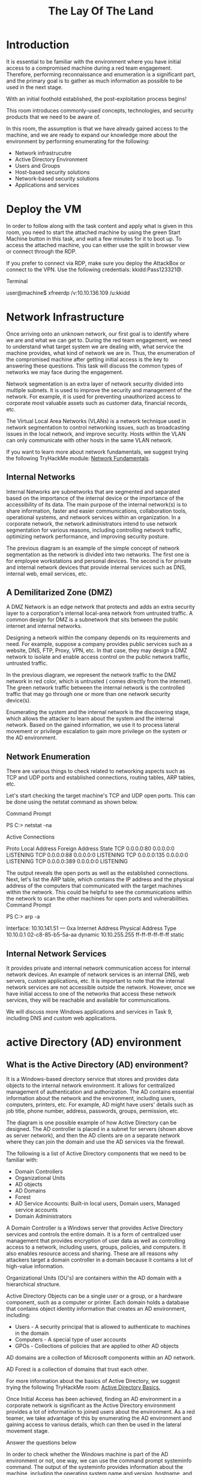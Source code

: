#+TITLE: The Lay Of The Land

* Introduction



It is essential to be familiar with the environment where you have initial access to a compromised machine during a red team engagement. Therefore, performing reconnaissance and enumeration is a significant part, and the primary goal is to gather as much information as possible to be used in the next stage. 

With an initial foothold established, the post-exploitation process begins! 


This room introduces commonly-used concepts, technologies, and security products that we need to be aware of.

In this room, the assumption is that we have already gained access to the machine, and we are ready to expand our knowledge more about the environment by performing enumerating for the following:

 - Network infrastrucutre
 - Active Directory Environment
 - Users and Groups
 - Host-based security solutions
 - Network-based security solutions
 - Applications and services

* Deploy the VM

In order to follow along with the task content and apply what is given in this room, you need to start the attached machine by using the green Start Machine button in this task, and wait a few minutes for it to boot up. To access the attached machine, you can either use the split in browser view or connect through the RDP.

If you prefer to connect via RDP, make sure you deploy the AttackBox or connect to the VPN.
Use the following credentials: kkidd:Pass123321@.

Terminal

user@machine$ xfreerdp /v:10.10.136.109 /u:kkidd
	    
* Network Infrastructure


Once arriving onto an unknown network, our first goal is to identify where we are and what we can get to. During the red team engagement, we need to understand what target system we are dealing with, what service the machine provides, what kind of network we are in. Thus, the enumeration of the compromised machine after getting initial access is the key to answering these questions. This task will discuss the common types of networks we may face during the engagement.

Network segmentation is an extra layer of network security divided into multiple subnets. It is used to improve the security and management of the network. For example, it is used for preventing unauthorized access to corporate most valuable assets such as customer data, financial records, etc.

The Virtual Local Area Networks (VLANs) is a network technique used in network segmentation to control networking issues, such as broadcasting issues in the local network, and improve security. Hosts within the VLAN can only communicate with other hosts in the same VLAN network. 

If you want to learn more about network fundamentals, we suggest trying the following TryHackMe module: [[https://tryhackme.com/module/network-fundamentals][Network Fundamentals]].

** Internal Networks

Internal Networks are subnetworks that are segmented and separated based on the importance of the internal device or the importance of the accessibility of its data. The main purpose of the internal network(s) is to share information, faster and easier communications, collaboration tools, operational systems, and network services within an organization. In a corporate network, the network administrators intend to use network segmentation for various reasons, including controlling network traffic, optimizing network performance, and improving security posture. 


The previous diagram is an example of the simple concept of network segmentation as the network is divided into two networks. The first one is for employee workstations and personal devices. The second is for private and internal network devices that provide internal services such as DNS, internal web, email services, etc.

** A Demilitarized Zone (DMZ)

A DMZ Network is an edge network that protects and adds an extra security layer to a corporation's internal local-area network from untrusted traffic. A common design for DMZ is a subnetwork that sits between the public internet and internal networks.

Designing a network within the company depends on its requirements and need. For example, suppose a company provides public services such as a website, DNS, FTP, Proxy, VPN, etc. In that case, they may design a DMZ network to isolate and enable access control on the public network traffic, untrusted traffic.


In the previous diagram, we represent the network traffic to the DMZ network in red color, which is untrusted ( comes directly from the internet). The green network traffic between the internal network is the controlled traffic that may go through one or more than one network security device(s).

Enumerating the system and the internal network is the discovering stage, which allows the attacker to learn about the system and the internal network. Based on the gained information, we use it to process lateral movement or privilege escalation to gain more privilege on the system or the AD environment.

** Network Enumeration

There are various things to check related to networking aspects such as TCP and UDP ports and established connections, routing tables, ARP tables, etc.

Let's start checking the target machine's TCP and UDP open ports. This can be done using the netstat command as shown below.

Command Prompt
			
PS C:\Users\thm> netstat -na

Active Connections

  Proto  Local Address          Foreign Address        State
  TCP    0.0.0.0:80             0.0.0.0:0              LISTENING
  TCP    0.0.0.0:88             0.0.0.0:0              LISTENING
  TCP    0.0.0.0:135            0.0.0.0:0              LISTENING
  TCP    0.0.0.0:389            0.0.0.0:0              LISTENING

	    

The output reveals the open ports as well as the established connections. Next, let's list the ARP table, which contains the IP address and the physical address of the computers that communicated with the target machines within the network. This could be helpful to see the communications within the network to scan the other machines for open ports and vulnerabilities.
Command Prompt

           
			
PS C:\Users\thm> arp -a

Interface: 10.10.141.51 --- 0xa
  Internet Address      Physical Address      Type
  10.10.0.1             02-c8-85-b5-5a-aa     dynamic
  10.10.255.255         ff-ff-ff-ff-ff-ff     static

	    

** Internal Network Services

It provides private and internal network communication access for internal network devices. An example of network services is an internal DNS, web servers, custom applications, etc. It is important to note that the internal network services are not accessible outside the network. However, once we have initial access to one of the networks that access these network services, they will be reachable and available for communications. 

We will discuss more Windows applications and services in Task 9, including DNS and custom web applications.

* active Directory (AD) environment



** What is the Active Directory (AD) environment?

It is a Windows-based directory service that stores and provides data objects to the internal network environment. It allows for centralized management of authentication and authorization. The AD contains essential information about the network and the environment, including users, computers, printers, etc. For example, AD might have users' details such as job title, phone number, address, passwords, groups, permission, etc.


The diagram is one possible example of how Active Directory can be designed. The AD controller is placed in a subnet for servers (shown above as server network), and then the AD clients are on a separate network where they can join the domain and use the AD services via the firewall.

The following is a list of Active Directory components that we need to be familiar with:

 - Domain Controllers
 - Organizational Units
 - AD objects
 - AD Domains
 - Forest
 - AD Service Accounts: Built-in local users, Domain users, Managed service accounts
 - Domain Administrators

A Domain Controller is a Windows server that provides Active Directory services and controls the entire domain. It is a form of centralized user management that provides encryption of user data as well as controlling access to a network, including users, groups, policies, and computers. It also enables resource access and sharing. These are all reasons why attackers target a domain controller in a domain because it contains a lot of high-value information.


Organizational Units (OU's) are containers within the AD domain with a hierarchical structure.

Active Directory Objects can be a single user or a group, or a hardware component, such as a computer or printer. Each domain holds a database that contains object identity information that creates an AD environment, including:

 - Users - A security principal that is allowed to authenticate to machines in the domain
 - Computers - A special type of user accounts
 - GPOs - Collections of policies that are applied to other AD objects

AD domains are a collection of Microsoft components within an AD network. 

AD Forest is a collection of domains that trust each other. 


For more information about the basics of Active Directory, we suggest trying the following TryHackMe room: [[https://tryhackme.com/room/activedirectorybasics][Active Directory Basics.]]



Once Initial Access has been achieved, finding an AD environment in a corporate network is significant as the Active Directory environment provides a lot of information to joined users about the environment. As a red teamer, we take advantage of this by enumerating the AD environment and gaining access to various details, which can then be used in the lateral movement stage.

Answer the questions below

In order to check whether the Windows machine is part of the AD environment or not, one way, we can use the command prompt systeminfo command. The output of the systeminfo provides information about the machine, including the operating system name and version, hostname, and other hardware information as well as the AD domain.
Powershell

           
			
PS C:\Users\thm> systeminfo | findstr Domain
OS Configuration:          Primary Domain Controller
Domain:                    thmdomain.com

	    

From the above output, we can see that the computer name is an AD with thmdomain.com as a domain name which confirms that it is a part of the AD environment. 

Note that if we get WORKGROUP in the domain section, then it means that this machine is part of a local workgroup.

* Users and Groups Management

In this task, we will learn more about users and groups, especially within the Active Directory. Gathering information about the compromised machine is essential that could be used in the next stage. Account discovery is the first step once we have gained initial access to the compromised machine to understand what we have and what other accounts are in the system. 


An Active Directory environment contains various accounts with the necessary permissions, access, and roles for different purposes. Common Active Directory service accounts include built-in local user accounts, domain user accounts, managed service accounts, and virtual accounts. 

 - The built-in local users' accounts are used to manage the system locally, which is not part of the AD environment.
 - Domain user accounts with access to an active directory environment can use the AD services (managed by AD).
 - AD managed service accounts are limited domain user account with higher privileges to manage AD services.
 - Domain Administrators are user accounts that can manage information in an Active Directory environment, including AD configurations, users, groups, permissions, roles, services, etc. One of the red team goals in engagement is to hunt for information that leads to a domain administrator having complete control over the AD environment.

The following are Active Directory Administrators accounts:


| BUILTIN\Administrator | Local admin access on a domain controller                  |
|-----------------------+------------------------------------------------------------|
| Domain Admins         | Administrative access to all resources in the domain       |
| Enterprise Admins     | Available only in the forest root                          |
| Schema Admins         | Capable of modifying domain/forest; useful for red teamers |
| Server Operators      | Can manage domain servers                                  |
| Account Operators     | Can manage users that are not in privileged groups         |
|                       |                                                            |

Now that we learn about various account types within the AD environment. Let's enumerate the Windows machine that we have access to during the initial access stage. As a current user, we have specific permissions to view or manage things within the machine and the AD environment. 

** Active Directory (AD) Enum

Now, enumerating in the AD environment requires different tools and techniques. Once we confirm that the machine is part of the AD environment, we can start hunting for any variable info that may be used later. In this stage, we are using PowerShell to enumerate for users and groups.

The following PowerShell command is to get all active directory user accounts. Note that we need to use  -Filter argument.
PowerShell

           
			
PS C:\Users\thm> Get-ADUser  -Filter *
DistinguishedName : CN=Administrator,CN=Users,DC=thmredteam,DC=com
Enabled           : True
GivenName         :
Name              : Administrator
ObjectClass       : user
ObjectGUID        : 4094d220-fb71-4de1-b5b2-ba18f6583c65
SamAccountName    : Administrator
SID               : S-1-5-21-1966530601-3185510712-10604624-500
Surname           :
UserPrincipalName :
PS C:\Users\thm>

	    

We can also use the [[http://www.ietf.org/rfc/rfc2253.txt][LDAP hierarchical tree structure]] to find a user within the AD environment. The Distinguished Name (DN) is a collection of comma-separated key and value pairs used to identify unique records within the directory. The DN consists of Domain Component (DC), OrganizationalUnitName (OU), Common Name (CN), and others. The following "CN=User1,CN=Users,DC=thmredteam,DC=com" is an example of DN, which can be visualized as follow:

Using the SearchBase option, we specify a specific Common-Name CN in the active directory. For example, we can specify to list any user(s) that part of Users.

PowerShell

           
			
PS C:\Users\thm> Get-ADUser -Filter * -SearchBase "CN=Users,DC=THMREDTEAM,DC=COM"


DistinguishedName : CN=Administrator,CN=Users,DC=thmredteam,DC=com
Enabled           : True
GivenName         :
Name              : Administrator
ObjectClass       : user
ObjectGUID        : 4094d220-fb71-4de1-b5b2-ba18f6583c65
SamAccountName    : Administrator
SID               : S-1-5-21-1966530601-3185510712-10604624-500
Surname           :
UserPrincipalName :

	    

Note that the result may contain more than one user depending on the configuration of the CN. Try the command to find all users within the THM OU and answer question 1 below.

* Host Security Solution #1

Before performing further actions, we need to obtain general knowledge about the security solutions in place. Remember, it is important to enumerate antivirus and security detection methods on an endpoint in order to stay as undetected as possible and reduce the chance of getting caught.

This task will discuss the common security solution used in corporate networks, divided into Host and Network security solutions.

** Host Security Solutions

It is a set of software applications used to monitor and detect abnormal and malicious activities within the host, including:

 - Antivirus software
 - Microsoft Windows Defender
 - Host-based Firewall
 - Security Event Logging and Monitoring 
 - Host-based Intrusion Detection System (HIDS)/ Host-based Intrusion Prevention System (HIPS)
 - Endpoint Detection and Response (EDR)

Let's go more detail through the host-based security solutions that we may encounter during the red team engagement.

** Antivirus Software (AV)

Antivirus software also known as anti-malware, is mainly used to monitor, detect, and prevent malicious software from being executed within the host.  Most antivirus software applications use well-known features, including Background scanning, Full system scans, Virus definitions. In the background scanning, the antivirus software works in real-time and scans all open and used files in the background. The full system scan is essential when you first install the antivirus. The most interesting part is the virus definitions, where antivirus software replies to the pre-defined virus. That's why antivirus software needs to update from time to time.

There are various detection techniques that the antivirus uses, including

 - Signature-based detection
 - Heuristic-based detection
 - Behavior-based detection

Signature-based detection is one of the common and traditional techniques used in antivirus software to identify malicious files. Often, researchers or users submit their infected files into an antivirus engine platform for further analysis by AV vendors, and if it confirms as malicious, then the signature gets registered in their database. The antivirus software compares the scanned file with a database of known signatures for possible attacks and malware on the client-side. If we have a match, then it considers a threat.

Heuristic-based detection uses machine learning to decide whether we have the malicious file or not. It scans and statically analyses in real-time in order to find suspicious properties in the application's code or check whether it uses uncommon Windows or system APIs. It does not rely on the signature-based attack in making the decisions, or sometimes it does. This depends on the implementation of the antivirus software.

Finally, Behavior-based detection relies on monitoring and examining the execution of applications to find abnormal behaviors and uncommon activities, such as creating/updating values in registry keys, killing/creating processes, etc.

As a red teamer, it is essential to be aware of whether antivirus exists or not. It prevents us from doing what we are attempting to do. We can enumerate AV software using Windows built-in tools, such as wmic.
PowerShell
#+BEGIN_SRC shell			
PS C:\Users\thm> wmic /namespace:\\root\securitycenter2 path antivirusproduct
#+END_SRC 
	    

This also can be done using PowerShell, which gives the same result.
PowerShell       

#+BEGIN_SRC shell
PS C:\Users\thm> Get-CimInstance -Namespace root/SecurityCenter2 -ClassName AntivirusProduct


displayName              : Bitdefender Antivirus
instanceGuid             : {BAF124F4-FA00-8560-3FDE-6C380446AEFB}
pathToSignedProductExe   : C:\Program Files\Bitdefender\Bitdefender Security\wscfix.exe
pathToSignedReportingExe : C:\Program Files\Bitdefender\Bitdefender Security\bdservicehost.exe
productState             : 266240
timestamp                : Wed, 15 Dec 2021 12:40:10 GMT
PSComputerName           :

displayName              : Windows Defender
instanceGuid             : {D58FFC3A-813B-4fae-9E44-DA132C9FAA36}
pathToSignedProductExe   : windowsdefender://
pathToSignedReportingExe : %ProgramFiles%\Windows Defender\MsMpeng.exe
productState             : 393472
timestamp                : Fri, 15 Oct 2021 22:32:01 GMT
PSComputerName           :

#+END_SRC 	    

As a result, there is a third-party antivirus (Bitdefender Antivirus) and Windows Defender installed on the computer. Note that Windows servers may not have SecurityCenter2 namespace, which may not work on the attached VM. Instead, it works for Windows workstations!

** Microsoft Windows Defender

Microsoft Windows Defender is a pre-installed antivirus security tool that runs on endpoints. It uses various algorithms in the detection, including machine learning, big-data analysis, in-depth threat resistance research, and Microsoft cloud infrastructure in protection against malware and viruses. MS Defender works in three protection modes: Active, Passive, Disable modes. 

Active mode is used where the MS Defender runs as the primary antivirus software on the machine where provides protection and remediation. Passive mode is run when a 3rd party antivirus software is installed. Therefore, it works as secondary antivirus software where it scans files and detects threats but does not provide remediation. Finally, Disable mode is when the MS Defender is disabled or uninstalled from the system.

 We can use the following PowerShell command to check the service state of Windows Defender:
PowerShell

           
#+BEGIN_SRC shell			
PS C:\Users\thm> Get-Service WinDefend

Status   Name               DisplayName
------   ----               -----------
Running  WinDefend          Windows Defender Antivirus Service
#+END_SRC 
	    

Next, we can start using the Get-MpComputerStatus cmdlet to get the current Windows Defender status. However, it provides the current status of security solution elements, including Anti-Spyware, Antivirus, LoavProtection, Real-time protection, etc. We can use select to specify what we need for as follows,
PowerShell

           
#+BEGIN_SRC shell			
PS C:\Users\thm> Get-MpComputerStatus | select RealTimeProtectionEnabled

RealTimeProtectionEnabled
-------------------------
                    False

#+END_SRC 	    

As a result, MpComputerStatus highlights whether Windows Defender is enabled or not.

3. Host-based Firewall: It is a security tool installed and run on a host machine that can prevent and block attacker or red teamers' attack attempts. Thus, it is essential to enumerate and gather details about the firewall and its rules within the machine we have initial access to.  


The main purpose of the host-based firewall is to control the inbound and outbound traffic that goes through the device's interface. It protects the host from untrusted devices that are on the same network. A modern host-based firewall uses multiple levels of analyzing traffic, including packet analysis, while establishing the connection.

A firewall acts as control access at the network layer. It is capable of allowing and denying network packets. For example, a firewall can be configured to block ICMP packets sent through the ping command from other machines in the same network. Next-generation firewalls also can inspect other OSI layers, such as application layers. Therefore, it can detect and block SQL injection and other application-layer attacks.
PowerShell

#+BEGIN_SRC shell           
			
PS C:\Users\thm> Get-NetFirewallProfile | Format-Table Name, Enabled

Name    Enabled
----    -------
Domain     True
Private    True
Public     True
#+END_SRC 
	    

If we have admin privileges on the current user we logged in with, then we try to disable one or more than one firewall profile using the Set-NetFirewallProfile cmdlet.
PowerShell

#+BEGIN_SRC shell           
			
PS C:\Windows\system32> Set-NetFirewallProfile -Profile Domain, Public, Private -Enabled False
PS C:\Windows\system32> Get-NetFirewallProfile | Format-Table Name, Enabled
---- -------
Domain False
Private False
Public False

#+END_SRC 	    

We can also learn and check the current Firewall rules, whether allowing or denying by the firewall.

PowerShell

#+BEGIN_SRC shell           
			
PS C:\Users\thm> Get-NetFirewallRule | select DisplayName, Enabled, Description

DisplayName                                                                  Enabled
-----------                                                                  -------
Virtual Machine Monitoring (DCOM-In)                                           False
Virtual Machine Monitoring (Echo Request - ICMPv4-In)                          False
Virtual Machine Monitoring (Echo Request - ICMPv6-In)                          False
Virtual Machine Monitoring (NB-Session-In)                                     False
Virtual Machine Monitoring (RPC)                                               False
SNMP Trap Service (UDP In)                                                     False
SNMP Trap Service (UDP In)                                                     False
Connected User Experiences and Telemetry                                        True
Delivery Optimization (TCP-In)                                                  True

#+END_SRC 	    

During the red team engagement, we have no clue what the firewall blocks. However, we can take advantage of some PowerShell cmdlets such as Test-NetConnection and TcpClient. Assume we know that a firewall is in place, and we need to test inbound connection without extra tools, then we can do the following: 
PowerShell

#+BEGIN_SRC shell           
			
PS C:\Users\thm> Test-NetConnection -ComputerName 127.0.0.1 -Port 80


ComputerName     : 127.0.0.1
RemoteAddress    : 127.0.0.1
RemotePort       : 80
InterfaceAlias   : Loopback Pseudo-Interface 1
SourceAddress    : 127.0.0.1
TcpTestSucceeded : True

PS C:\Users\thm> (New-Object System.Net.Sockets.TcpClient("127.0.0.1", "80")).Connected
True

#+END_SRC 	    

As a result, we can confirm the inbound connection on port 80 is open and allowed in the firewall. Note that we can also test for remote targets in the same network or domain names by specifying in the -ComputerName argument for the Test-NetConnection.

* Host Security Solution #2

In this task, we will keep discussing host security solutions.

** Security Event Logging and Monitoring 


By default, Operating systems log various activity events in the system using log files. The event logging feature is available to the IT system and network administrators to monitor and analyze important events, whether on the host or the network side. In cooperating networks, security teams utilize the logging event technique to track and investigate security incidents. 

There are various categories where the Windows operating system logs event information, including the application, system, security, services, etc. In addition, security and network devices store event information into log files to allow the system administrators to get an insight into what is going on.

We can get a list of available event logs on the local machine using the Get-EventLog cmdlet.
PowerShell

#+BEGIN_SRC shell           
			
PS C:\Users\thm> Get-EventLog -List

  Max(K) Retain OverflowAction        Entries Log
  ------ ------ --------------        ------- ---
     512      7 OverwriteOlder             59 Active Directory Web Services
  20,480      0 OverwriteAsNeeded         512 Application
     512      0 OverwriteAsNeeded         170 Directory Service
 102,400      0 OverwriteAsNeeded          67 DNS Server
  20,480      0 OverwriteAsNeeded       4,345 System
  15,360      0 OverwriteAsNeeded       1,692 Windows PowerShell

#+END_SRC 
	    

Sometimes, the list of available event logs gives you an insight into what applications and services are installed on the machine! For example, we can see that the local machine has Active Directory, DNS server, etc. For more information about the Get-EventLog cmdlet with examples, visit the [[https://docs.microsoft.com/en-us/powershell/module/microsoft.powershell.management/get-eventlog?view=powershell-5.1][Microsoft documents website]].

In corporate networks, log agent software is installed on clients to collect and gather logs from different sensors to analyze and monitor activities within the network. We will discuss them more in the Network Security Solution task.

** System Monitor (Sysmon)


Windows System Monitor sysmon is a service and device driver. It is one of the Microsoft Sysinternals suites. The sysmon tool is not an essential tool (not installed by default), but it starts gathering and logging events once installed. These logs indicators can significantly help system administrators and blue teamers to track and investigate malicious activity and help with general troubleshooting.

One of the great features of the sysmon  tool is that it can log many important events, and you can also create your own rule(s) and configuration to monitor:

 - Process creation and termination
 - Network connections
 - Modification on file
 - Remote threats
 - Process and memory access
 - and many others

For learning more about sysmon, visit the Windows document page[[https://docs.microsoft.com/en-us/sysinternals/downloads/sysmon][ here]].

As a red teamer, one of the primary goals is to stay undetectable, so it is essential to be aware of these tools and avoid causing generating and alerting events. The following are some of the tricks that can be used to detect whether the sysmon is available in the victim machine or not. 

We can look for a process or service that has been named "Sysmon" within the current process or services as follows,
PowerShell

           
#+BEGIN_SRC shell			
PS C:\Users\thm> Get-Process | Where-Object { $_.ProcessName -eq "Sysmon" }

Handles  NPM(K)    PM(K)      WS(K)     CPU(s)     Id  SI ProcessName
-------  ------    -----      -----     ------     --  -- -----------
    373      15    20212      31716              3316   0 Sysmon

#+END_SRC 	    

or look for services as follows,
PowerShell

#+BEGIN_SRC shell           
			
PS C:\Users\thm> Get-CimInstance win32_service -Filter "Description = 'System Monitor service'"
# or
Get-Service | where-object {$_.DisplayName -like "*sysm*"}

#+END_SRC 	    

It also can be done by checking the Windows registry 
PowerShell

#+BEGIN_SRC shell           
			
PS C:\Users\thm> reg query HKLM\SOFTWARE\Microsoft\Windows\CurrentVersion\WINEVT\Channels\Microsoft-Windows-Sysmon/Operational

#+END_SRC 	    

All these commands confirm if the sysmon tool is installed. Once we detect it, we can try to find the sysmon configuration file if we have readable permission to understand what system administrators are monitoring.
PowerShell

#+BEGIN_SRC shell           
			
PS C:\Users\thm> findstr /si '<ProcessCreate onmatch="exclude">' C:\tools\*
C:\tools\Sysmon\sysmonconfig.xml:      
C:\tools\Sysmon\sysmonconfig.xml:      

#+END_SRC 	    

For more detail about the Windows sysmon tool and how to utilize it within endpoints, we suggest trying the TryHackMe room: [[https://tryhackme.com/room/sysmon][Sysmon]].

** Host-based Intrusion Detection/Prevention System (HIDS/HIPS)


HIDS stands for Host-based Intrusion Detection System. It is software that has the ability to monitor and detect abnormal and malicious activities in a host. The primary purpose of HIDS is to detect suspicious activities and not to prevent them. There are two methods that the host-based or network intrusion detection system works, including:

 - Signature-based IDS - it looks at checksums and message authentication.
 - Anomaly-based IDS looks for unexpected activities, including abnormal bandwidth usage, protocols, and ports.

Host-based Intrusion Prevention Systems (HIPS) works by securing the operating system activities which where is installed. It is a detecting and prevention solution against well-known attacks and abnormal behaviors. HIPS is capable of auditing log files of the host, monitoring processes, and protecting system resources. HIPS is a mixture of best product features such as antivirus, behavior analysis, network, application firewall, etc.


There is also a network-based IDS/IPS, which we will be covering in the next task. 


** Endpoint Detection and Response (EDR)


It is also known as Endpoint Detection and Threat Response (EDTR). The EDR is a cybersecurity solution that defends against malware and other threats. EDRs can look for malicious files, monitor endpoint, system, and network events, and record them in a database for further analysis, detection, and investigation. EDRs are the next generation of antivirus and detect malicious activities on the host in real-time.

EDR analyze system data and behavior for making section threats, including

 - Malware, including viruses, trojans, adware, keyloggers
 - Exploit chains
 - Ransomware

Below are some common EDR software for endpoints

 - Cylance
 - Crowdstrike
 - Symantec
 - SentinelOne
 - Many others

Even though an attacker successfully delivered their payload and bypassed EDR in receiving reverse shell, EDR is still running and monitors the system. It may block us from doing something else if it flags an alert.

We can use scripts for enumerating security products within the machine, such as Invoke-EDRChecker and SharpEDRChecker. They check for commonly used Antivirus, EDR, logging monitor products by checking file metadata, processes, DLL loaded into current processes, Services, and drivers, directories.
